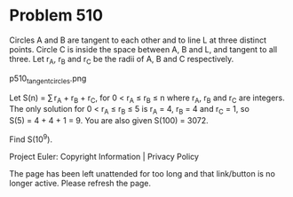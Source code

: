 *   Problem 510

   Circles A and B are tangent to each other and to line L at three distinct
   points.
   Circle C is inside the space between A, B and L, and tangent to all three.
   Let r_A, r_B and r_C be the radii of A, B and C respectively.

                            p510_tangent_circles.png

   Let S(n) = ∑ r_A + r_B + r_C, for 0 < r_A ≤ r_B ≤ n where r_A, r_B and r_C
   are integers. The only solution for 0 < r_A ≤ r_B ≤ 5 is r_A = 4, r_B = 4
   and r_C = 1, so S(5) = 4 + 4 + 1 = 9. You are also given S(100) = 3072.

   Find S(10^9).

   Project Euler: Copyright Information | Privacy Policy

   The page has been left unattended for too long and that link/button is no
   longer active. Please refresh the page.
